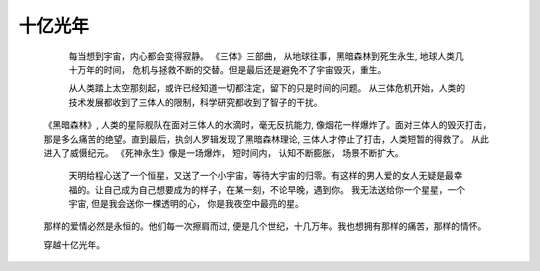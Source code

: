 .. highlight:: 

十亿光年
==========


     每当想到宇宙，内心都会变得寂静。  
     《三体》三部曲， 从地球往事，黑暗森林到死生永生, 地球人类几十万年的时间， 危机与拯救不断的交替。但是最后还是避免不了宇宙毁灭，重生。 

     从人类踏上太空那刻起，或许已经知道一切都注定，留下的只是时间的问题。 从三体危机开始，人类的技术发展都收到了三体人的限制，科学研究都收到了智子的干扰。
    《黑暗森林》, 人类的星际舰队在面对三体人的水滴时，毫无反抗能力, 像烟花一样爆炸了。面对三体人的毁灭打击， 那是多么痛苦的绝望。直到最后，执剑人罗辑发现了黑暗森林理论, 三体人才停止了打击，人类短暂的得救了。 从此进入了威慑纪元。
    《死神永生》像是一场爆炸， 短时间内， 认知不断膨胀， 场景不断扩大。  

     天明给程心送了一个恒星，又送了一个小宇宙，等待大宇宙的归零。有这样的男人爱的女人无疑是最幸福的。让自己成为自己想要成为的样子，在某一刻，不论早晚，遇到你。 我无法送给你一个星星，一个宇宙, 但是我会送你一棵透明的心， 你是我夜空中最亮的星。
    那样的爱情必然是永恒的。他们每一次擦肩而过, 便是几个世纪，十几万年。我也想拥有那样的痛苦，那样的情怀。  

    穿越十亿光年。
